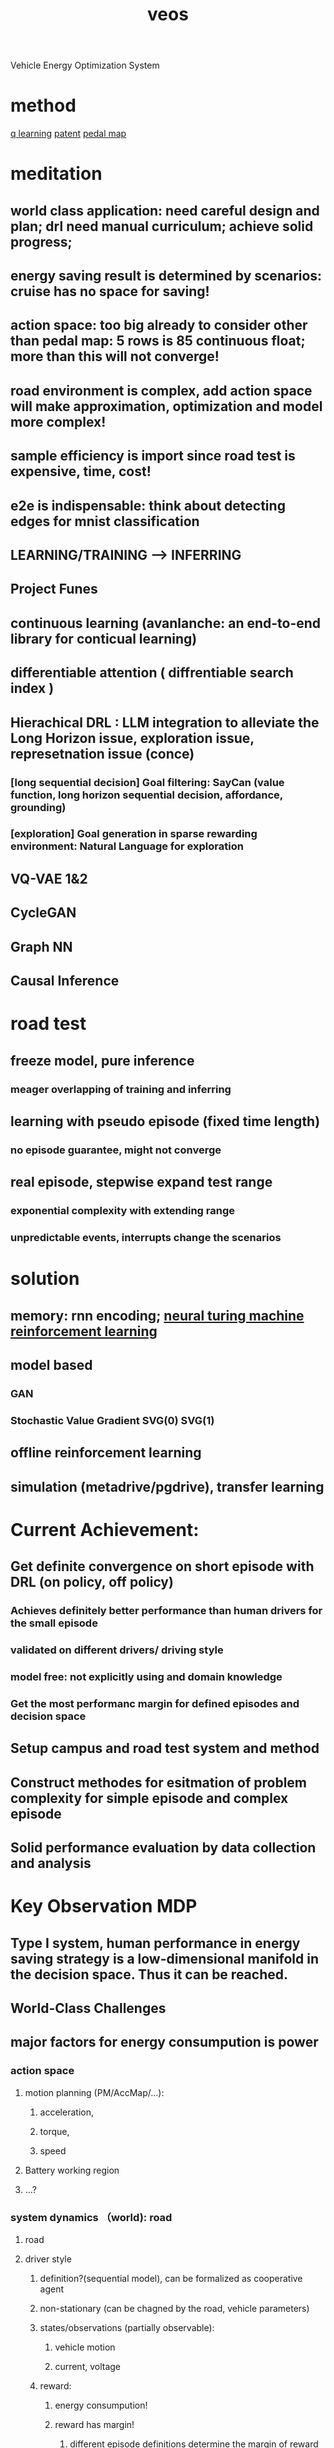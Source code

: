 :PROPERTIES:
:ID:       228e200d-6679-453b-af68-788ed82029d6
:END:
#+title: veos
Vehicle Energy Optimization System

* method
[[./20210830182904-q_learning.org][q learning]]
[[./20210831171703-patent.org][patent]]
[[./20210907093906-pedal_map.org][pedal map]]


* meditation
** **world class application: need careful design and plan; drl need manual curriculum; achieve solid progress;**
** energy saving result is determined by scenarios: cruise has no space for saving!
** action space: too big already to consider other than pedal map: 5 rows is 85 continuous float; more than this will not converge!
** road environment is complex, add action space will make approximation, optimization and model more complex!
** sample efficiency is import since road test is expensive, time, cost!
** e2e is indispensable: think about detecting edges for mnist classification
** LEARNING/TRAINING --> INFERRING
** Project Funes
** continuous learning (avanlanche: an end-to-end library for conticual learning)
** differentiable attention ( diffrentiable search index )
** Hierachical DRL : LLM integration to alleviate the Long Horizon issue, exploration issue, represetnation issue (conce)
*** [long sequential decision] Goal filtering: SayCan (value function, long horizon sequential decision, affordance, grounding)
*** [exploration] Goal generation in sparse rewarding environment: Natural Language for exploration
** VQ-VAE 1&2
** CycleGAN
** Graph NN
** Causal Inference

* road test
** freeze model, pure inference
*** meager overlapping of training and inferring
** learning with pseudo episode (fixed time length)
*** no episode guarantee, might not converge
** real episode, stepwise expand test range
*** exponential complexity with extending range
*** unpredictable events, interrupts change the scenarios
* solution
** memory: rnn encoding; [[./20211101093524-neural_turning_machine.org][neural turing machine reinforcement learning]]
** model based
*** GAN
*** Stochastic Value Gradient SVG(0) SVG(1)
** offline reinforcement learning
** simulation (metadrive/pgdrive), transfer learning
* Current Achievement:
** Get definite convergence on short episode with DRL (on policy, off policy)
*** Achieves definitely better performance than human drivers for the small episode
*** validated on different drivers/ driving style
*** model free: not explicitly using and domain knowledge
*** Get the most performanc margin for defined episodes and decision space
** Setup campus and road test system and method
** Construct methodes for esitmation of problem complexity for simple episode and complex episode
** Solid performance evaluation by data collection and analysis
* Key Observation MDP
** Type I system, human performance in energy saving strategy is a low-dimensional manifold in the decision space. Thus it can be reached.
** World-Class Challenges
** major factors for energy consumpution is power
*** action space
**** motion planning (PM/AccMap/...):
***** acceleration,
***** torque,
***** speed
**** Battery working region
**** ...?
*** system dynamics （world): road
**** road
**** driver style
***** definition?(sequential model), can be formalized as cooperative agent
***** non-stationary (can be chagned by the road, vehicle parameters)
***** states/observations (partially observable):
****** vehicle motion
****** current, voltage
***** reward:
****** energy consumpution!
****** reward has margin!
******* different episode definitions determine the margin of reward (cruising vs traffic jam driving)
*** ways of energy saving:
**** e2e and PG, (change the motion):
***** lower the power: low speed
***** utilize regenerative braking
**** learn the system dynamics model
***** learn the road?
***** learn the user driving style? (user motion planning model) then change motion decision by reward driven DRL
*** Issue:
**** driving-style-driven
***** reward is weak, buried in the fluctuation of other factors like speed, SOC, temperature
***** driving style is changed by the road condition unobservably and by vehicle intrinsics adjustment
**** need to be episodic
***** Break the episode is not allowed. Cannot guarantee the convergence of critic
****** break reinforcement algorithm
****** or decrease data/training efficiency
***** definition needs to be delineated with precise state boundaries, incomplete episode is difficult to punish due to credit assignment problem
***** episode definition determines the reward margin for designated action space
***** No reward for cuise! little reward for smooth episode!
***** large and long episode increase the learning complexity, training time and the requirement on model capacity!
***** episode definition is tricky to trigger the specific mechanism (driving style uitilization)
***** having episode on the road test has safety issue
**** Current Solution
***** Pre-Training
****** To train with dedicated test cases with model updates, guarantees data-efficiency. then inference with frozen model.
****** Big episode
***** To improve algorithms (data efficiency):
****** POMDP method : RDPG, RSVG(0) verified on CarlaVEOS
****** model based method: model-based SVG for continuous RL
***** To validate on the road:
****** Ultimate production level: Massive test on the road, get the expectation.
****** Experimentell level: Dedicated test cases, clear episode definition.
* Industry
** scale up, resources, AI scaling up, huge potential!
** Research oriented Product/Engineering
*** AI is the key, should be the dominating factor to reconsider the system architecture, infrastructure, cutting-edges, cannot manage, business case, planning
**** progress is huge (waymo sascha anoud ...), scaling up needs showcasing
**** surprising way of changing the tendency, not like hammer and nail solution.
**** SoTA is not sufficient. Need breakthrough, derailing often!
***** multitasking --> multimodel
***** self-supervised --> LLM
**** LLM, reinforcement learning, robust inference
**** different infrastructure
**** failure, risks
**** no sure with success
*** technologoy oriented
**** leadership sentiments: inspired by creativity and new ideas
**** appearance management:  not by management success, not by fancy demos
**** not opportunitism, but strategy,
***** courage to hold temporary failure and bold ideas
***** leadership is learning slowly
***** hesitate in decision
**** tech company is more conserved
***** system engineering is problematic, requirement vs architecture?
****** total distorted the discussion
***** validation is not deterministic anymore
****** based big data should be statistical, more expensive
****** prediction by GAN designed with probalistic assumption
****** demo is deterministic, but not helping in judges in statistical point of view, too few samples, not honest!
****** the industry produces rediculous standards.
**** encouraging innovation by encouraging discussion and new ideas
**** organization change: system 1 & system 2
***** currently wrong
****** management is management oriented!
****** evaluation is product oriented, not by ideas
****** engineers working on wrong problems due to wrong assignments
****** separation of research and production
******* what kind of research is needed for production
******* what kind of theory is important for 1~3 years of production
****** performance index:
******* code number: produce cheap results
******* extra hours
******* not based on ideas
** Flexibility
*** no management oriented
*** time bugdet
*** for learning, self-management
